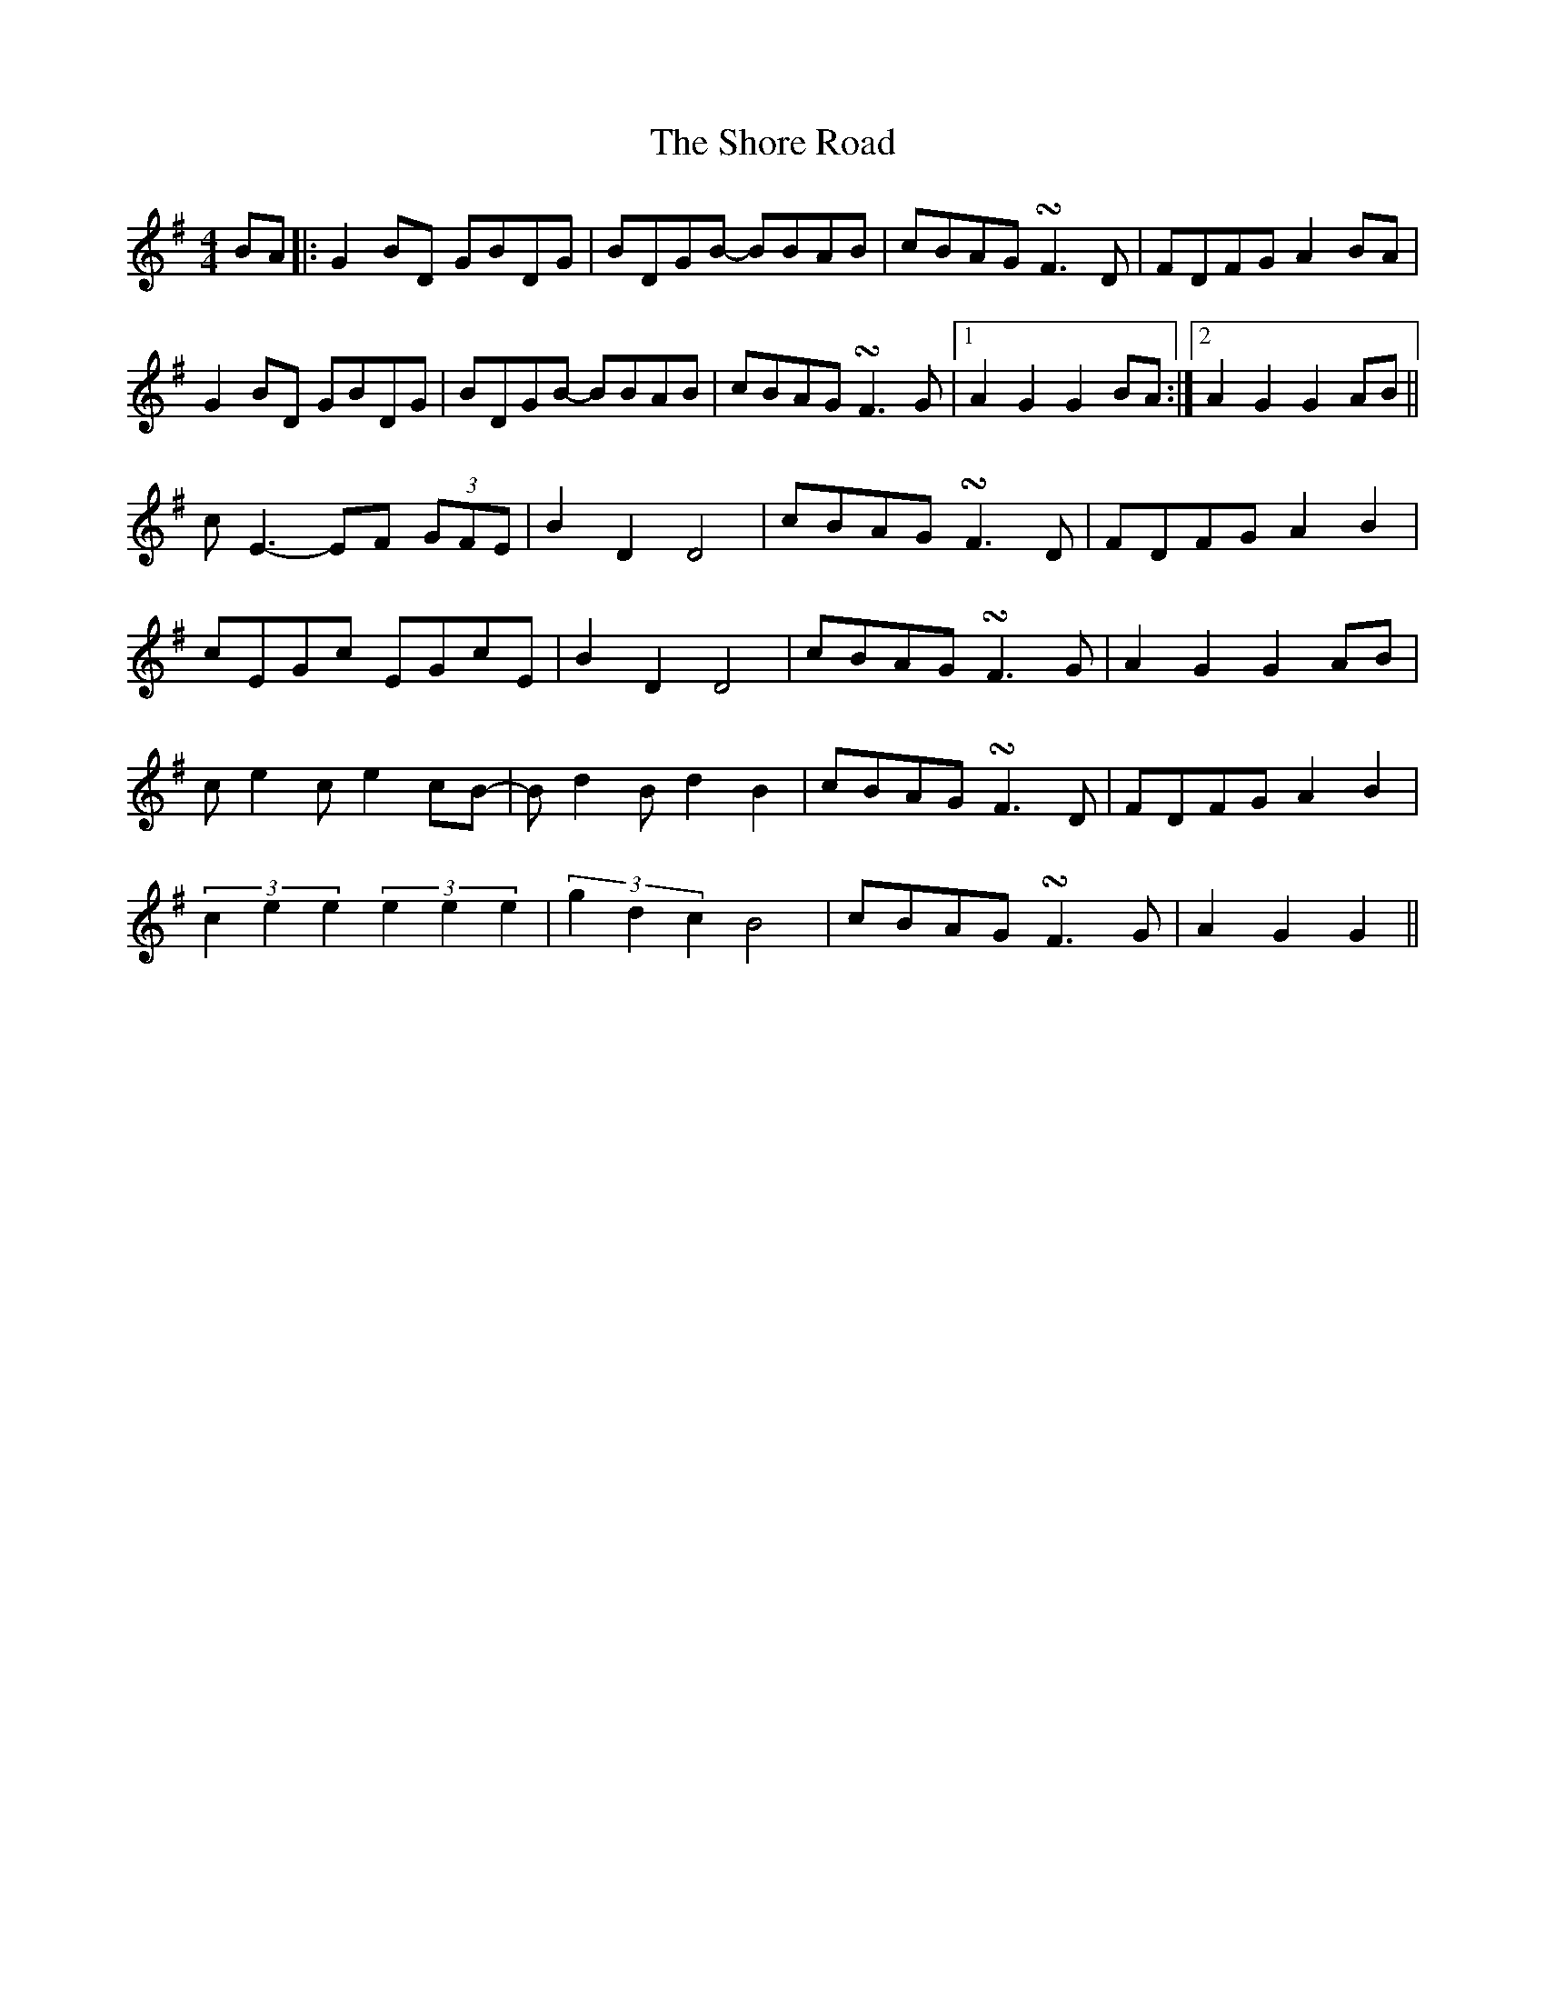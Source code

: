 X: 36924
T: Shore Road, The
R: hornpipe
M: 4/4
K: Gmajor
BA|:G2BD GBDG|BDGB- BBAB|cBAG !turn!F3D|FDFG A2BA|
G2BD GBDG|BDGB- BBAB|cBAG !turn!F3G|1 A2G2 G2BA:|2 A2G2 G2AB||
cE3- EF (3GFE|B2D2 D4|cBAG !turn!F3D|FDFG A2B2|
cEGc EGcE|B2D2 D4|cBAG !turn!F3G|A2G2 G2AB|
ce2c e2cB-|Bd2B d2B2|cBAG !turn!F3D|FDFG A2B2|
(3c2e2e2 (3e2e2e2|(3g2d2c2 B4|cBAG !turn!F3G|A2G2 G2||

